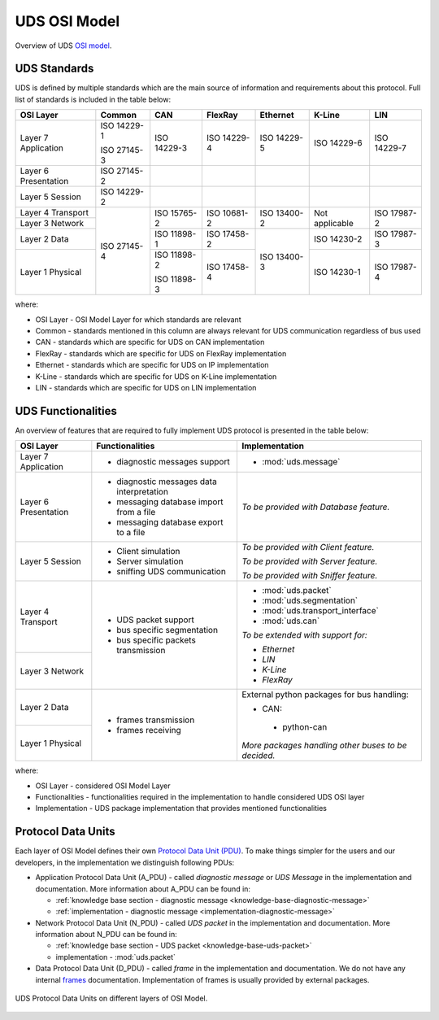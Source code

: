 UDS OSI Model
=============
Overview of UDS `OSI model <https://en.wikipedia.org/wiki/OSI_model>`_.


.. _knowledge-base-uds-standards:

UDS Standards
-------------
UDS is defined by multiple standards which are the main source of information and requirements about this protocol.
Full list of standards is included in the table below:

+--------------+-------------+-------------+-------------+-------------+----------------+-------------+
|   OSI Layer  |    Common   |     CAN     |   FlexRay   |   Ethernet  |     K-Line     |     LIN     |
+==============+=============+=============+=============+=============+================+=============+
| Layer 7      | ISO 14229-1 | ISO 14229-3 | ISO 14229-4 | ISO 14229-5 | ISO 14229-6    | ISO 14229-7 |
| Application  |             |             |             |             |                |             |
|              | ISO 27145-3 |             |             |             |                |             |
+--------------+-------------+-------------+-------------+-------------+----------------+-------------+
| Layer 6      | ISO 27145-2 |             |             |             |                |             |
| Presentation |             |             |             |             |                |             |
+--------------+-------------+-------------+-------------+-------------+----------------+-------------+
| Layer 5      | ISO 14229-2 |             |             |             |                |             |
| Session      |             |             |             |             |                |             |
+--------------+-------------+-------------+-------------+-------------+----------------+-------------+
| Layer 4      | ISO 27145-4 | ISO 15765-2 | ISO 10681-2 | ISO 13400-2 | Not applicable | ISO 17987-2 |
| Transport    |             |             |             |             |                |             |
+--------------+             |             |             |             |                |             |
| Layer 3      |             |             |             |             |                |             |
| Network      |             |             |             |             |                |             |
+--------------+             +-------------+-------------+-------------+----------------+-------------+
| Layer 2      |             | ISO 11898-1 | ISO 17458-2 | ISO 13400-3 | ISO 14230-2    | ISO 17987-3 |
| Data         |             |             |             |             |                |             |
+--------------+             +-------------+-------------+             +----------------+-------------+
| Layer 1      |             | ISO 11898-2 | ISO 17458-4 |             | ISO 14230-1    | ISO 17987-4 |
| Physical     |             |             |             |             |                |             |
|              |             | ISO 11898-3 |             |             |                |             |
+--------------+-------------+-------------+-------------+-------------+----------------+-------------+

where:

- OSI Layer - OSI Model Layer for which standards are relevant
- Common - standards mentioned in this column are always relevant for UDS communication regardless of bus used
- CAN - standards which are specific for UDS on CAN implementation
- FlexRay - standards which are specific for UDS on FlexRay implementation
- Ethernet - standards which are specific for UDS on IP implementation
- K-Line - standards which are specific for UDS on K-Line implementation
- LIN - standards which are specific for UDS on LIN implementation


UDS Functionalities
-------------------
An overview of features that are required to fully implement UDS protocol is presented in the table below:

+--------------+-------------------------------------------+-----------------------------------------------------+
|   OSI Layer  |              Functionalities              |                    Implementation                   |
+==============+===========================================+=====================================================+
| Layer 7      | - diagnostic messages support             | - :mod:`uds.message`                                |
| Application  |                                           |                                                     |
+--------------+-------------------------------------------+-----------------------------------------------------+
| Layer 6      | - diagnostic messages data interpretation | *To be provided with Database feature.*             |
| Presentation |                                           |                                                     |
|              | - messaging database import from a file   |                                                     |
|              |                                           |                                                     |
|              | - messaging database export to a file     |                                                     |
+--------------+-------------------------------------------+-----------------------------------------------------+
| Layer 5      | - Client simulation                       | *To be provided with Client feature.*               |
| Session      |                                           |                                                     |
|              | - Server simulation                       | *To be provided with Server feature.*               |
|              |                                           |                                                     |
|              | - sniffing UDS communication              | *To be provided with Sniffer feature.*              |
+--------------+-------------------------------------------+-----------------------------------------------------+
| Layer 4      | - UDS packet support                      | - :mod:`uds.packet`                                 |
| Transport    |                                           |                                                     |
|              | - bus specific segmentation               | - :mod:`uds.segmentation`                           |
|              |                                           |                                                     |
|              | - bus specific packets transmission       | - :mod:`uds.transport_interface`                    |
|              |                                           |                                                     |
|              |                                           | - :mod:`uds.can`                                    |
|              |                                           |                                                     |
+--------------+                                           | *To be extended with support for:*                  |
| Layer 3      |                                           |                                                     |
| Network      |                                           | - *Ethernet*                                        |
|              |                                           |                                                     |
|              |                                           | - *LIN*                                             |
|              |                                           |                                                     |
|              |                                           | - *K-Line*                                          |
|              |                                           |                                                     |
|              |                                           | - *FlexRay*                                         |
+--------------+-------------------------------------------+-----------------------------------------------------+
| Layer 2      | - frames transmission                     | External python packages for bus handling:          |
| Data         |                                           |                                                     |
|              | - frames receiving                        | -  CAN:                                             |
+--------------+                                           |                                                     |
| Layer 1      |                                           |   - python-can                                      |
| Physical     |                                           |                                                     |
|              |                                           | *More packages handling other buses to be decided.* |
+--------------+-------------------------------------------+-----------------------------------------------------+

where:

- OSI Layer - considered OSI Model Layer
- Functionalities - functionalities required in the implementation to handle considered UDS OSI layer
- Implementation - UDS package implementation that provides mentioned functionalities


Protocol Data Units
-------------------
Each layer of OSI Model defines their own
`Protocol Data Unit (PDU) <https://en.wikipedia.org/wiki/Protocol_data_unit>`_.
To make things simpler for the users and our developers, in the implementation we distinguish following PDUs:

- Application Protocol Data Unit (A_PDU) - called `diagnostic message` or `UDS Message` in the implementation
  and documentation. More information about A_PDU can be found in:

  - :ref:`knowledge base section - diagnostic message <knowledge-base-diagnostic-message>`

  - :ref:`implementation - diagnostic message <implementation-diagnostic-message>`

- Network Protocol Data Unit (N_PDU) - called `UDS packet` in the implementation and documentation.
  More information about N_PDU can be found in:

  - :ref:`knowledge base section - UDS packet <knowledge-base-uds-packet>`

  - implementation - :mod:`uds.packet`

- Data Protocol Data Unit (D_PDU) - called `frame` in the implementation and documentation.
  We do not have any internal `frames <https://en.wikipedia.org/wiki/Frame_(networking)>`_ documentation.
  Implementation of frames is usually provided by external packages.

.. figure:: ../../diagrams/KnowledgeBase-PDUs.png
  :alt: UDS PDUs
  :figclass: align-center
  :width: 100%

  UDS Protocol Data Units on different layers of OSI Model.
